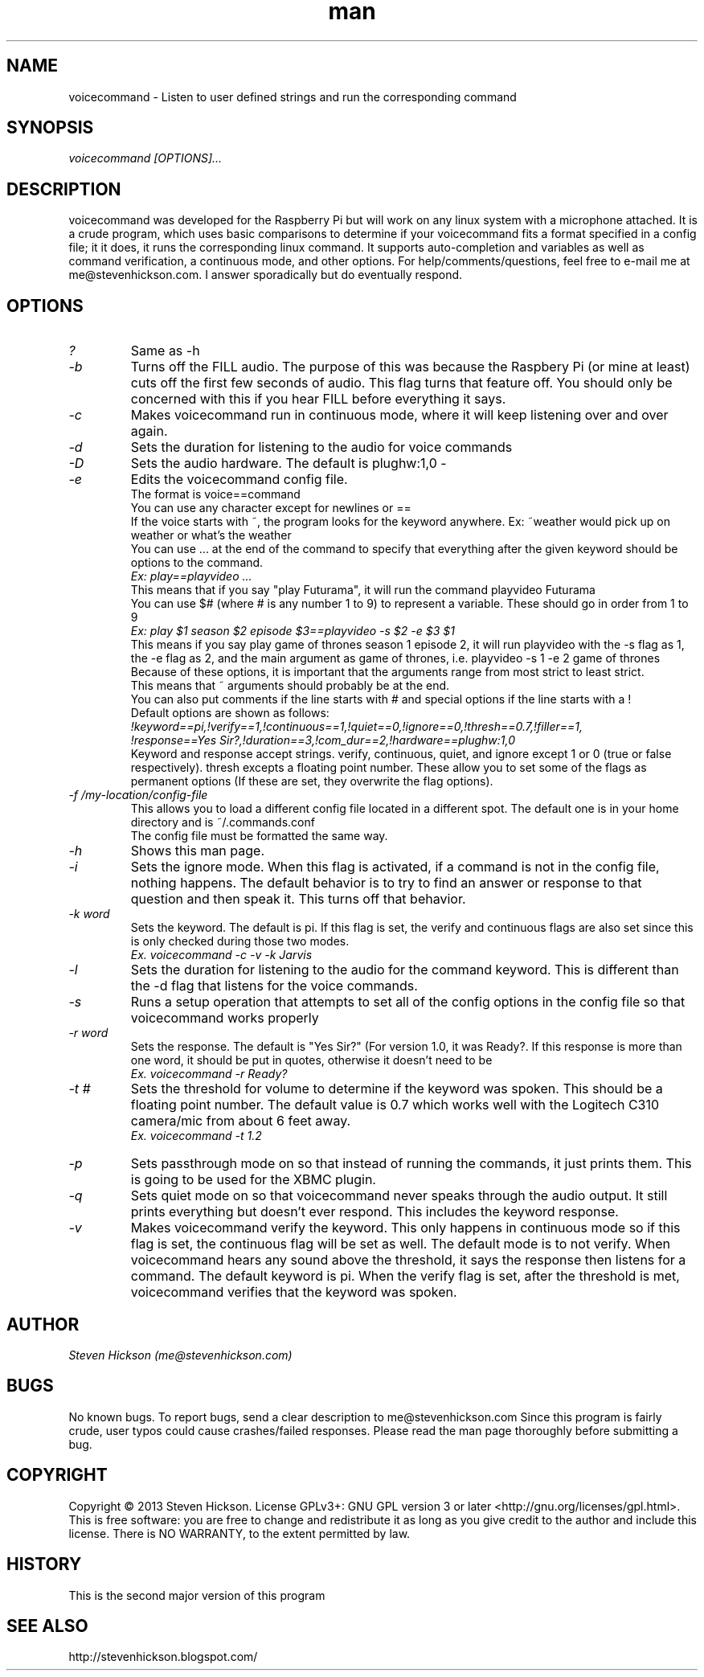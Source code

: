 .\" Manpage for playvideo.
.\" Contact me@stevenhickson to add input or correct errors or typos.
.TH man 8 "13 May 2013" "2.0" "voicecommand man page"
.SH NAME
voicecommand \- Listen to user defined strings and run the corresponding command
.SH SYNOPSIS
.I "voicecommand [OPTIONS]..."
.SH DESCRIPTION
voicecommand was developed for the Raspberry Pi but will work on any linux system with a microphone attached. It is a crude program, which uses basic comparisons to determine if your voicecommand fits a format specified in a config file; it it does, it runs the corresponding linux command. It supports auto-completion and variables as well as command verification, a continuous mode, and other options.
For help/comments/questions, feel free to e-mail me at me@stevenhickson.com. I answer sporadically but do eventually respond.
.PP
.SH OPTIONS
.TP
.I "?"
Same as -h

.TP
.I "-b"
Turns off the FILL audio. The purpose of this was because the Raspbery Pi (or mine at least) cuts off the first few seconds of audio. This flag turns that feature off. You should only be concerned with this if you hear FILL before everything it says.

.TP
.I "-c"
Makes voicecommand run in continuous mode, where it will keep listening over and over again.

.TP
.I "-d"
Sets the duration for listening to the audio for voice commands

.TP
.I "-D"
Sets the audio hardware. The default is plughw:1,0
-
.TP
.I "-e"
Edits the voicecommand config file.
.br
The format is voice==command
.br
You can use any character except for newlines or ==
.br
If the voice starts with ~, the program looks for the keyword anywhere. Ex: ~weather would pick up on weather or what's the weather
.br
You can use ... at the end of the command to specify that everything after the given keyword should be options to the command.
.br
.I "Ex: play==playvideo ..."
.br
This means that if you say "play Futurama", it will run the command playvideo Futurama
.br
You can use $# (where # is any number 1 to 9) to represent a variable. These should go in order from 1 to 9
.br
.I  "Ex: play $1 season $2 episode $3==playvideo -s $2 -e $3 $1"
.br
This means if you say play game of thrones season 1 episode 2, it will run playvideo with the -s flag as 1, the -e flag as 2, and the main argument as game of thrones, i.e. playvideo -s 1 -e 2 game of thrones
.br
Because of these options, it is important that the arguments range from most strict to least strict.
.br
This means that ~ arguments should probably be at the end.
.br
You can also put comments if the line starts with # and special options if the line starts with a !
.br
Default options are shown as follows:
.br
.I "!keyword==pi,!verify==1,!continuous==1,!quiet==0,!ignore==0,!thresh==0.7,!filler==1,"
.br
.I "!response==Yes Sir?,!duration==3,!com_dur==2,!hardware==plughw:1,0"
.br
Keyword and response accept strings. verify, continuous, quiet, and ignore except 1 or 0 (true or false respectively). thresh excepts a floating point number. These allow you to set some of the flags as permanent options (If these are set, they overwrite the flag options).

.TP
.I "-f /my-location/config-file"
This allows you to load a different config file located in a different spot. The default one is in your home directory and is ~/.commands.conf
.br
The config file must be formatted the same way.

.TP
.I "-h"
Shows this man page.

.TP
.I "-i"
Sets the ignore mode. When this flag is activated, if a command is not in the config file, nothing happens. The default behavior is to try to find an answer or response to that question and then speak it. This turns off that behavior.

.TP
.I "-k word"
Sets the keyword. The default is pi. If this flag is set, the verify and continuous flags are also set since this is only checked during those two modes. 
.br
.I "	Ex. voicecommand -c -v -k Jarvis"

.TP
.I "-l"
Sets the duration for listening to the audio for the command keyword. This is different than the -d flag that listens for the voice commands.

.TP
.I "-s"
Runs a setup operation that attempts to set all of the config options in the config file so that voicecommand works properly

.TP
.I "-r word"
Sets the response. The default is "Yes Sir?" (For version 1.0, it was Ready?. If this response is more than one word, it should be put in quotes, otherwise it doesn't need to be
.br
.I "	Ex. voicecommand -r Ready?"

.TP
.I "-t #"
Sets the threshold for volume to determine if the keyword was spoken. This should be a floating point number. The default value is 0.7 which works well with the Logitech C310 camera/mic from about 6 feet away.
.br
.I "    Ex. voicecommand -t 1.2"

.TP
.I "-p"
Sets passthrough mode on so that instead of running the commands, it just prints them. This is going to be used for the XBMC plugin.

.TP
.I "-q"
Sets quiet mode on so that voicecommand never speaks through the audio output. It still prints everything but doesn't ever respond. This includes the keyword response.

.TP
.I "-v"
Makes voicecommand verify the keyword. This only happens in continuous mode so if this flag is set, the continuous flag will be set as well. The default mode is to not verify. When voicecommand hears any sound above the threshold, it says the response then listens for a command. The default keyword is pi. When the verify flag is set, after the threshold is met, voicecommand verifies that the keyword was spoken. 

.SH AUTHOR
.I "Steven Hickson (me@stevenhickson.com)"
.SH BUGS
No known bugs. To report bugs, send a clear description to me@stevenhickson.com
Since this program is fairly crude, user typos could cause crashes/failed responses. Please read the man page thoroughly before submitting a bug.
.SH COPYRIGHT
Copyright ©  2013 Steven Hickson. License GPLv3+: GNU GPL version 3 or later <http://gnu.org/licenses/gpl.html>.
This is free software: you are free to change and redistribute it as long as you give credit to the author and include this license.  There is NO WARRANTY, to the extent permitted by law.
.SH HISTORY
This is the second major version of this program
.SH SEE ALSO
http://stevenhickson.blogspot.com/

